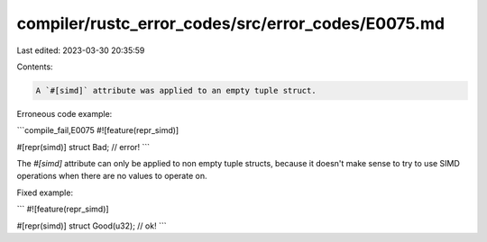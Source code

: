 compiler/rustc_error_codes/src/error_codes/E0075.md
===================================================

Last edited: 2023-03-30 20:35:59

Contents:

.. code-block:: md

    A `#[simd]` attribute was applied to an empty tuple struct.

Erroneous code example:

```compile_fail,E0075
#![feature(repr_simd)]

#[repr(simd)]
struct Bad; // error!
```

The `#[simd]` attribute can only be applied to non empty tuple structs, because
it doesn't make sense to try to use SIMD operations when there are no values to
operate on.

Fixed example:

```
#![feature(repr_simd)]

#[repr(simd)]
struct Good(u32); // ok!
```


